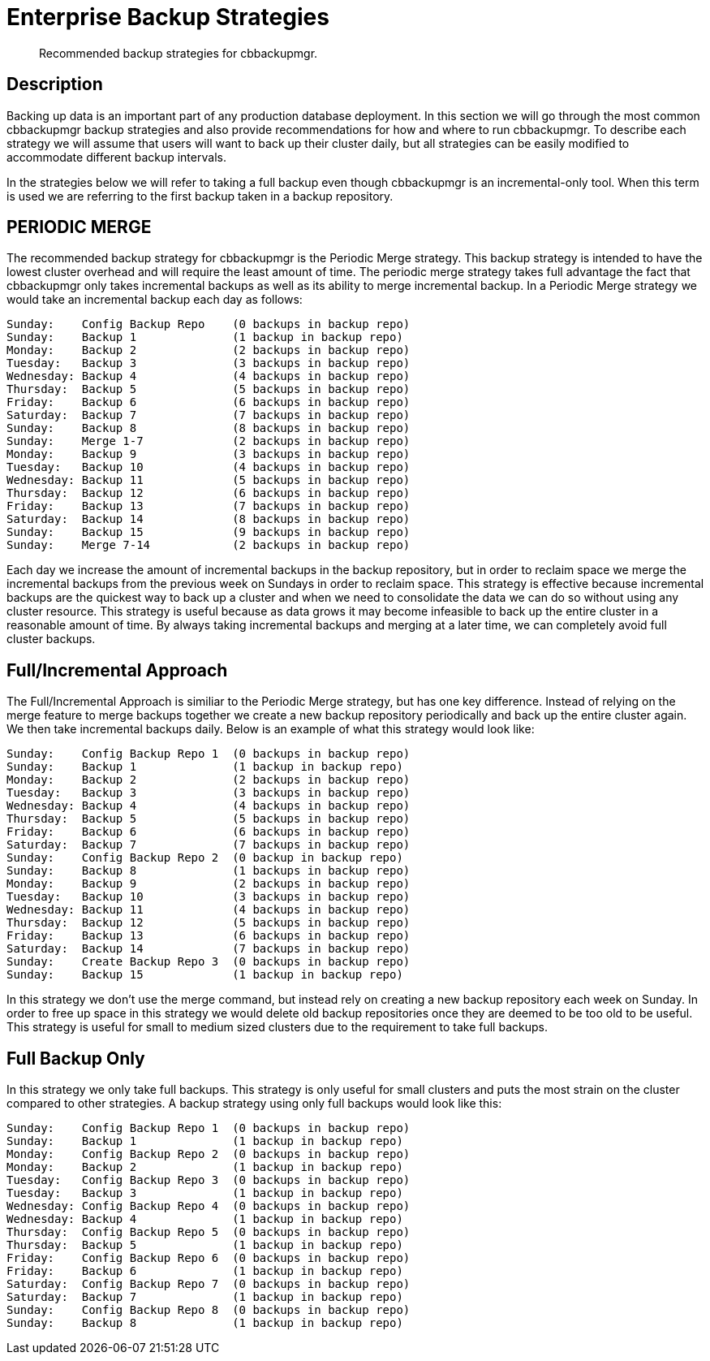 = Enterprise Backup Strategies

[abstract]
Recommended backup strategies for cbbackupmgr.

[#description]
== Description

Backing up data is an important part of any production database deployment.
In this section we will go through the most common cbbackupmgr backup
strategies and also provide recommendations for how and where to run
cbbackupmgr. To describe each strategy we will assume that users will want
to back up their cluster daily, but all strategies can be easily modified
to accommodate different backup intervals.

In the strategies below we will refer to taking a full backup even though
cbbackupmgr is an incremental-only tool. When this term is used we are
referring to the first backup taken in a backup repository.

== PERIODIC MERGE
The recommended backup strategy for cbbackupmgr is the Periodic Merge
strategy. This backup strategy is intended to have the lowest cluster
overhead and will require the least amount of time. The periodic merge
strategy takes full advantage the fact that cbbackupmgr only takes
incremental backups as well as its ability to merge incremental
backup. In a Periodic Merge strategy we would take an incremental
backup each day as follows:

----
Sunday:    Config Backup Repo    (0 backups in backup repo)
Sunday:    Backup 1              (1 backup in backup repo)
Monday:    Backup 2              (2 backups in backup repo)
Tuesday:   Backup 3              (3 backups in backup repo)
Wednesday: Backup 4              (4 backups in backup repo)
Thursday:  Backup 5              (5 backups in backup repo)
Friday:    Backup 6              (6 backups in backup repo)
Saturday:  Backup 7              (7 backups in backup repo)
Sunday:    Backup 8              (8 backups in backup repo)
Sunday:    Merge 1-7             (2 backups in backup repo)
Monday:    Backup 9              (3 backups in backup repo)
Tuesday:   Backup 10             (4 backups in backup repo)
Wednesday: Backup 11             (5 backups in backup repo)
Thursday:  Backup 12             (6 backups in backup repo)
Friday:    Backup 13             (7 backups in backup repo)
Saturday:  Backup 14             (8 backups in backup repo)
Sunday:    Backup 15             (9 backups in backup repo)
Sunday:    Merge 7-14            (2 backups in backup repo)
----

Each day we increase the amount of incremental backups in the backup
repository, but in order to reclaim space we merge the incremental
backups from the previous week on Sundays in order to reclaim space.
This strategy is effective because incremental backups are the quickest
way to back up a cluster and when we need to consolidate the data we can
do so without using any cluster resource. This strategy is useful because
as data grows it may become infeasible to back up the entire cluster in a
reasonable amount of time. By always taking incremental backups and merging
at a later time, we can completely avoid full cluster backups.

== Full/Incremental Approach
The Full/Incremental Approach is similiar to the Periodic Merge strategy,
but has one key difference. Instead of relying on the merge feature to merge
backups together we create a new backup repository periodically and back up
the entire cluster again. We then take incremental backups daily. Below is
an example of what this strategy would look like:

----
Sunday:    Config Backup Repo 1  (0 backups in backup repo)
Sunday:    Backup 1              (1 backup in backup repo)
Monday:    Backup 2              (2 backups in backup repo)
Tuesday:   Backup 3              (3 backups in backup repo)
Wednesday: Backup 4              (4 backups in backup repo)
Thursday:  Backup 5              (5 backups in backup repo)
Friday:    Backup 6              (6 backups in backup repo)
Saturday:  Backup 7              (7 backups in backup repo)
Sunday:    Config Backup Repo 2  (0 backup in backup repo)
Sunday:    Backup 8              (1 backups in backup repo)
Monday:    Backup 9              (2 backups in backup repo)
Tuesday:   Backup 10             (3 backups in backup repo)
Wednesday: Backup 11             (4 backups in backup repo)
Thursday:  Backup 12             (5 backups in backup repo)
Friday:    Backup 13             (6 backups in backup repo)
Saturday:  Backup 14             (7 backups in backup repo)
Sunday:    Create Backup Repo 3  (0 backups in backup repo)
Sunday:    Backup 15             (1 backup in backup repo)
----

In this strategy we don’t use the merge command, but instead rely on creating
a new backup repository each week on Sunday. In order to free up space in this
strategy we would delete old backup repositories once they are deemed to be too
old to be useful. This strategy is useful for small to medium sized clusters
due to the requirement to take full backups.

== Full Backup Only

In this strategy we only take full backups. This strategy is only useful
for small clusters and puts the most strain on the cluster compared to other
strategies. A backup strategy using only full backups would look like this:

----
Sunday:    Config Backup Repo 1  (0 backups in backup repo)
Sunday:    Backup 1              (1 backup in backup repo)
Monday:    Config Backup Repo 2  (0 backups in backup repo)
Monday:    Backup 2              (1 backup in backup repo)
Tuesday:   Config Backup Repo 3  (0 backups in backup repo)
Tuesday:   Backup 3              (1 backup in backup repo)
Wednesday: Config Backup Repo 4  (0 backups in backup repo)
Wednesday: Backup 4              (1 backup in backup repo)
Thursday:  Config Backup Repo 5  (0 backups in backup repo)
Thursday:  Backup 5              (1 backup in backup repo)
Friday:    Config Backup Repo 6  (0 backups in backup repo)
Friday:    Backup 6              (1 backup in backup repo)
Saturday:  Config Backup Repo 7  (0 backups in backup repo)
Saturday:  Backup 7              (1 backup in backup repo)
Sunday:    Config Backup Repo 8  (0 backups in backup repo)
Sunday:    Backup 8              (1 backup in backup repo)
----
